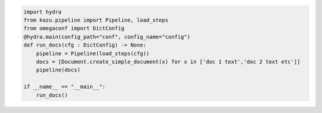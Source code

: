 .. code-block:: python

    import hydra
    from kazu.pipeline import Pipeline, load_steps
    from omegaconf import DictConfig
    @hydra.main(config_path="conf", config_name="config")
    def run_docs(cfg : DictConfig) -> None:
        pipeline = Pipeline(load_steps(cfg))
        docs = [Document.create_simple_document(x) for x in ['doc 1 text','doc 2 text etc']]
        pipeline(docs)

    if __name__ == "__main__":
        run_docs()
